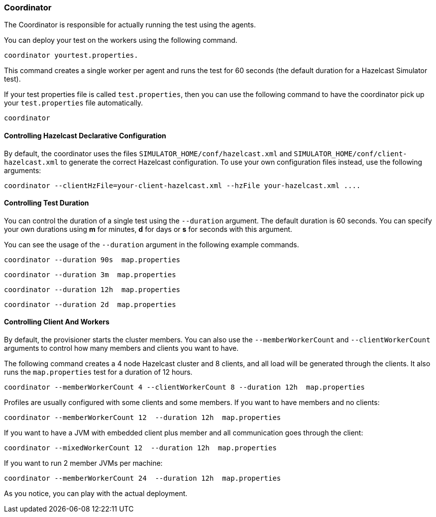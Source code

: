
[[coordinator]]
=== Coordinator

The Coordinator is responsible for actually running the test using the agents.

You can deploy your test on the workers using the following command.

```
coordinator yourtest.properties.
```

This command creates a single worker per agent and runs the test for 60 seconds (the default duration for a Hazelcast Simulator test).

If your test properties file is called `test.properties`, then you can use the following command to have the coordinator pick up your `test.properties` file automatically.

```
coordinator
```

[[controlling-hazelcast-declarative-configuration]]
==== Controlling Hazelcast Declarative Configuration

By default, the coordinator uses the files `SIMULATOR_HOME/conf/hazelcast.xml` and `SIMULATOR_HOME/conf/client-hazelcast.xml`
to generate the correct Hazelcast configuration. To use your own configuration files instead, use the following arguments:

```
coordinator --clientHzFile=your-client-hazelcast.xml --hzFile your-hazelcast.xml ....
```


[[controlling-test-duration]]
==== Controlling Test Duration

You can control the duration of a single test using the `--duration` argument. The default duration is 60 seconds. You can specify your own durations using *m* for minutes, *d* for days or *s* for seconds with this argument.

You can see the usage of the `--duration` argument in the following example commands.

```
coordinator --duration 90s  map.properties
```

```
coordinator --duration 3m  map.properties
```

```
coordinator --duration 12h  map.properties
```

```
coordinator --duration 2d  map.properties
```

[[controlling-client-and-workers]]
==== Controlling Client And Workers

By default, the provisioner starts the cluster members. You can also use the `--memberWorkerCount` and `--clientWorkerCount` arguments to control how many members and clients you want to have.

The following command creates a 4 node Hazelcast cluster and 8 clients, and all load will be generated through the clients. It also runs the `map.properties` test for a duration of 12 hours. 

```
coordinator --memberWorkerCount 4 --clientWorkerCount 8 --duration 12h  map.properties
```

Profiles are usually configured with some clients and some members. If you want to have members and no clients:

```
coordinator --memberWorkerCount 12  --duration 12h  map.properties
```

If you want to have a JVM with embedded client plus member and all communication goes through the client:

```
coordinator --mixedWorkerCount 12  --duration 12h  map.properties
```

If you want to run 2 member JVMs per machine:

```
coordinator --memberWorkerCount 24  --duration 12h  map.properties
```

As you notice, you can play with the actual deployment.

